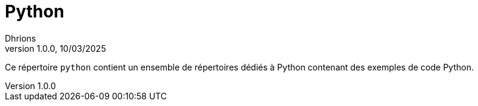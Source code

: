 = Python
Dhrions
Version 1.0.0, 10/03/2025
// Document attributes
:sectnums:                                                          
:toc:                                                   
:toclevels: 5  
:toc-title: Ma super table des matières
:icons: font

:description: Example AsciiDoc document                             
:keywords: AsciiDoc                                                 
:imagesdir: ./images
:iconsdir: ./icons
:stylesdir: ./styles
:scriptsdir: ./js

// Mes variables
:url-wiki: https://fr.wikipedia.org/wiki
:url-wiki-Europe-Ouest: {url-wiki}/Europe_de_l%27Ouest

// This is the optional preamble (an untitled section body).
// Useful for writing simple sectionless documents consisting only of a preamble.
Ce répertoire `python` contient un ensemble de répertoires dédiés à Python contenant des exemples de code Python.

// Pour utiliser ces scripts, il faut créer un environnement virtuel (`python -m venv env`), l'activer (`source env/bin/activate`) et installer les dépendances (`pip install -r requirements.txt`).

// En particulier pour Jupyter Notebook, sur VSCode, il faut choisir l'interpréteur puis le kernel.

// NOTE:: Le mieux est d'écrire une phrase par ligne.

// == Les listes

// === Listes ordonnées

// .Liste des pays :
// . Premier
// . Deuxième

// === Liste non ordonnées

// * item
// ** nested item
// * item
// * item
// * item
// ** nested item
// ** nested item
// *** subnested item
// ** nested item
// * item

// == Les citations

// // À propos des citations : https://docs.asciidoctor.org/asciidoc/latest/blocks/blockquotes/

// === Basic quote syntax

// [quote,attribution,citation title and information]
// Quote or excerpt text

// .After landing the cloaked Klingon bird of prey in Golden Gate park:
// [quote,Captain James T. Kirk,Star Trek IV: The Voyage Home]
// Everybody remember where we parked.

// === Quoted blocks

// [quote,Monty Python and the Holy Grail]
// ____
// Dennis: Come and see the violence inherent in the system. Help! Help! I'm being repressed!

// King Arthur: Bloody peasant!

// Dennis: Oh, what a giveaway! Did you hear that? Did you hear that, eh? That's what I'm on about! Did you see him repressing me? You saw him, Didn't you?
// ____

// === Quoted paragraphs

// "I hold it that a little rebellion now and then is a good thing,
// and as necessary in the political world as storms in the physical."
// -- Thomas Jefferson, Papers of Thomas Jefferson: Volume 11

// == Les liens

// Pour aller à la section intitulée « <<Les listes>> », c'est par <<Les listes, ici>>.

// Il y a un dossier intéressant : link:./example1[ici].

// == Les variables ({url-wiki-Europe-Ouest}[cf. Wikipédia])

// == Les blocs

// .Voici le titre d'un bloc
// Et là, cela est un bloc, constitué d'une phrase.
// Et d'une deuxième phrase.
// Et d'une troisième.

// == Le code

// [source, python]
// ----
// print("Hello world"!)
// ----

// Je peux facilement inclure une partie d'un fichier de code en-dessous.

// [source, python]
// ----
// include::./example1/python.py[tag=le-nom-de-mon-tag]
// ----

// CAUTION: `include` ne fonctionne pas sur Git Hub.